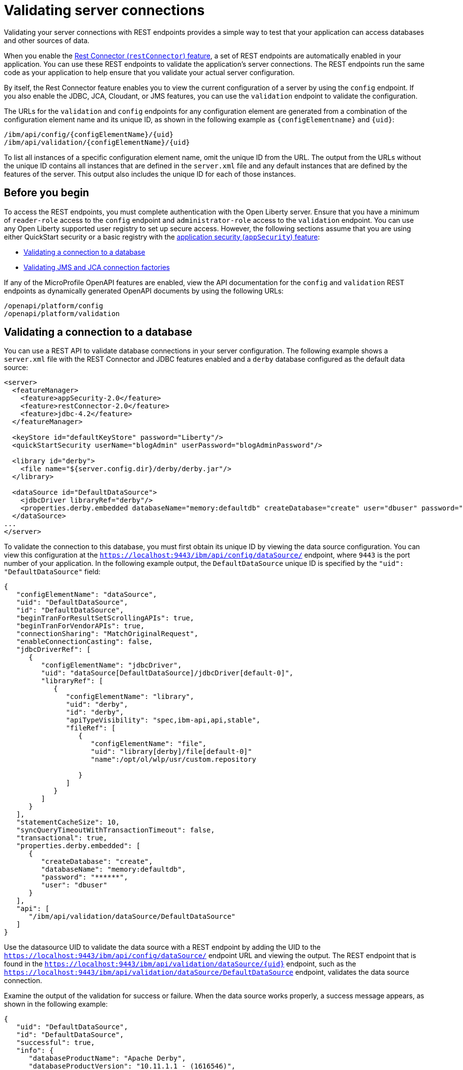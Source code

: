 // Copyright (c) 2020, 2021 IBM Corporation and others.
// Licensed under Creative Commons Attribution-NoDerivatives
// 4.0 International (CC BY-ND 4.0)
//   https://creativecommons.org/licenses/by-nd/4.0/
//
// Contributors:
//     IBM Corporation
//
:seo-description:
:page-layout: general-reference
:page-type: general
:seo-title: Validating server connections - OpenLiberty.io
= Validating server connections

Validating your server connections with REST endpoints provides a simple way to test that your application can access databases and other sources of data.

When you enable the xref:reference:feature/restConnector-2.0.adoc[Rest Connector (`restConnector`) feature], a set of REST endpoints are automatically enabled in your application. You can use these REST endpoints to validate the application's server connections. The REST endpoints run the same code as your application to help ensure that you validate your actual server configuration.

By itself, the Rest Connector feature enables you to view the current configuration of a server by using the `config` endpoint. If you also enable the JDBC, JCA, Cloudant, or JMS features, you can use the `validation` endpoint to validate the configuration.

The URLs for the `validation` and `config` endpoints for any configuration element are generated from a combination of the configuration element name and its unique ID, as shown in the following example as `{configElementname}` and `{uid}`:
----
/ibm/api/config/{configElementName}/{uid}
/ibm/api/validation/{configElementName}/{uid}
----

To list all instances of a specific configuration element name, omit the unique ID from the URL. The output from the URLs without the unique ID contains all instances that are defined in the `server.xml` file and any default instances that are defined by the features of the server. This output also includes the unique ID for each of those instances.

== Before you begin

To access the REST endpoints, you must complete authentication with the Open Liberty server. Ensure that you have a minimum of `reader-role` access to the `config` endpoint and `administrator-role` access to the `validation` endpoint. You can use any Open Liberty supported user registry to set up secure access. However, the following sections assume that you are using either QuickStart security or a basic registry with the xref:reference:feature/appSecurity-3.0.adoc[application security (`appSecurity`) feature]:

* <<Validating a connection to a database, Validating a connection to a database>>
* <<Validating JMS and JCA connection factories, Validating JMS and JCA connection factories>>

If any of the MicroProfile OpenAPI features are enabled, view the API documentation for the `config` and `validation` REST endpoints as dynamically generated OpenAPI documents by using the following URLs:

----
/openapi/platform/config
/openapi/platform/validation
----



== Validating a connection to a database

You can use a REST API to validate database connections in your server configuration. The following example shows a `server.xml` file with the REST Connector and JDBC features enabled and a `derby` database configured as the default data source:
[source,xml]
----
<server>
  <featureManager>
    <feature>appSecurity-2.0</feature>
    <feature>restConnector-2.0</feature>
    <feature>jdbc-4.2</feature>
  </featureManager>

  <keyStore id="defaultKeyStore" password="Liberty"/>
  <quickStartSecurity userName="blogAdmin" userPassword="blogAdminPassword"/>

  <library id="derby">
    <file name="${server.config.dir}/derby/derby.jar"/>
  </library>

  <dataSource id="DefaultDataSource">
    <jdbcDriver libraryRef="derby"/>
    <properties.derby.embedded databaseName="memory:defaultdb" createDatabase="create" user="dbuser" password="dbpass"/>
  </dataSource>
...
</server>
----

To validate the connection to this database, you must first obtain its unique ID by viewing the data source configuration. You can view this configuration at the `https://localhost:9443/ibm/api/config/dataSource/` endpoint, where `9443` is the port number of your application. In the following example output, the `DefaultDataSource` unique ID is specified by the `"uid": "DefaultDataSource"` field:

----
{
   "configElementName": "dataSource",
   "uid": "DefaultDataSource",
   "id": "DefaultDataSource",
   "beginTranForResultSetScrollingAPIs": true,
   "beginTranForVendorAPIs": true,
   "connectionSharing": "MatchOriginalRequest",
   "enableConnectionCasting": false,
   "jdbcDriverRef": [
      {
         "configElementName": "jdbcDriver",
         "uid": "dataSource[DefaultDataSource]/jdbcDriver[default-0]",
         "libraryRef": [
            {
               "configElementName": "library",
               "uid": "derby",
               "id": "derby",
               "apiTypeVisibility": "spec,ibm-api,api,stable",
               "fileRef": [
                  {
                     "configElementName": "file",
                     "uid": "library[derby]/file[default-0]"
                     "name":/opt/ol/wlp/usr/custom.repository

                  }
               ]
            }
         ]
      }
   ],
   "statementCacheSize": 10,
   "syncQueryTimeoutWithTransactionTimeout": false,
   "transactional": true,
   "properties.derby.embedded": [
      {
         "createDatabase": "create",
         "databaseName": "memory:defaultdb",
         "password": "******",
         "user": "dbuser"
      }
   ],
   "api": [
      "/ibm/api/validation/dataSource/DefaultDataSource"
   ]
}
----

Use the datasource UID to validate the data source with a REST endpoint by adding the UID to the `https://localhost:9443/ibm/api/config/dataSource/` endpoint URL and viewing the output. The REST endpoint that is found in the `https://localhost:9443/ibm/api/validation/dataSource/{uid}` endpoint, such as the `https://localhost:9443/ibm/api/validation/dataSource/DefaultDataSource` endpoint, validates the data source connection.

Examine the output of the validation for success or failure. When the data source works properly, a success message appears, as shown in the following example:

----
{
   "uid": "DefaultDataSource",
   "id": "DefaultDataSource",
   "successful": true,
   "info": {
      "databaseProductName": "Apache Derby",
      "databaseProductVersion": "10.11.1.1 - (1616546)",
      "jdbcDriverName": "Apache Derby Embedded JDBC Driver",
      "jdbcDriverVersion": "10.11.1.1 - (1616546)",
      "schema": "DBUSER",
      "user": "dbuser"
   }
}
----

If the data source has a problem, a failure message displays, and details about the failure are displayed. In the following example, the `<jdbcDriver>` element references a `<library>` element that does not contain a valid `Datasource` implementation, which results in a failure:

----
{
  "uid": "DefaultDataSource",
  "id": "DefaultDataSource",
  "failure": {
    "class": "java.sql.SQLNonTransientException",
    "stack": [
      "com.ibm.ws.sage.xyz.service.classNotFound",
      "com.ibm.ws.sage.xyz.service.create",
      "com.ibm.ws.sage.xyz.service.createDefaultDataSource",
      // stack trace cut short
      "java.lang.Thread.run(Thread.java:785)"
    ],
    "cause": {
      "class": "java.lang.ClassNotFoundException",
      "message": "org.apache.derby.jdbc.EmbeddedXADataSource40",
      "stack": [
        "com.ibm.ws.classloading.internal.AppClassLoader.findClassCommonLibraryClassLoaders(AppClassLoader.java:499)",
        // stack trace cut short
        "java.lang.Thread.run(Thread.java:785)"
      ]
    }
  }
}
----

Cloudant databases can also be viewed and validated. For more information, see the xref:reference:feature/cloudant-1.0.adoc[Cloudant Integration] feature.

== Validating JMS and JCA connection factories
You can use a REST API to validate xref:reference:feature/jms-2.0.adoc[Java Message Service (JMS)] and xref:reference:feature/jca-1.7.adoc[Java Connector Architecture (JCA)] connection factories. The following example shows a JCA connection factory configuration with the REST Connector and JCA features enabled in the `server.xml` file:
[source,xml]
----
<server>
  <featureManager>
    <feature>appSecurity-2.0</feature>
    <feature>restConnector-2.0</feature>
    <feature>jca-1.7</feature>
  </featureManager>

  <keyStore id="defaultKeyStore" password="Liberty"/>

  <basicRegistry>
    <user name="blogAdmin" password="blogAdminPwd" />
    <user name="blogReader" password="blogReaderPwd" />
    <user name="blogUser" password="blogUserPwd" />
  </basicRegistry>
  <administrator-role>
    <user>blogAdmin</user>
  </administrator-role>
  <reader-role>
    <user>blogReader</user>
  </reader-role>

  <authData id="auth2" user="containerAuthUser2" password="2containerAuthUser"/>

  <connectionFactory id="cf1" jndiName="eis/cf1">
    <containerAuthData user="containerAuthUser1" password="1containerAuthUser"/>
    <properties.TestValidationAdapter.ConnectionFactory hostName="myhost.openliberty.io" portNumber="9876"/>
  </connectionFactory>
...
</server>
----

To validate the connection to this connection factory, you must first determine the the unique id (UID) of the connection factory by viewing the connection factory configuration. You can view the configuration at the `https://localhost:9443/ibm/api/config/connectionFactory` endpoint, where `9443` is the port number of your application. In the following example output, the UID of the JCA connection factory is specified by the `"uid": "cf1"` field in the endpoint output:

----
[
   {
      "configElementName": "connectionFactory",
      "uid": "cf1",
      "id": "cf1",
      "jndiName": "eis/cf1",
      "containerAuthDataRef": [
         {
            "configElementName": "containerAuthData",
            "uid": "connectionFactory[cf1]/containerAuthData[default-0]",
            "password": "******",
            "user": "containerAuthUser1"
         }
      ],
      "properties.TestValidationAdapter.ConnectionFactory": [
         {
            "hostName": "myhost.openliberty.io",
            "password": "******",
            "portNumber": 9876,
            "userName": "DefaultUserName"
         }
      ]
   }
]
----

Use the connection factory UID to validate the connection factory with a REST endpoint by adding the UID to the `https://localhost:9443/ibm/api/config/connectionFactory` endpoint URL and viewing the output. The REST endpoints that validate a connection factory can be found at the `https://localhost:9443/ibm/api/validation/connectionFactory/{uid}` endpoint.


Validation of a connection factory supports both container and application authentication by including the `auth` parameter in the endpoint URL. Additionally, when you use the `?auth=application` parameter, a user can be specified by including the `X-Validation-User` and `X-Validation-Password` headers. The `X-Validation-User` and `X-Validation-Password` headers provide a username and password when you are not using container authentication to validate the connection. The authentication alias can be specified by using the `authAlias` parameter in an endpoint URL, such as `https://localhost:9443/ibm/api/validation/connectionFactory/cf1?auth=container&authAlias=auth2`.

You can use the `https://localhost:9443/ibm/api/validation/connectionFactory/cf1?auth=container` endpoint URL to test the `cf1` UID with container authentication. Examine the output of the validation for success or failure. When the connection factory works properly, a success message appears as shown in the following example:

----
{
   "uid": "cf1",
   "id": "cf1",
   "jndiName": "eis/cf1",
   "successful": true,
   "info": {
      "resourceAdapterName": "TestValidationAdapter",
      "resourceAdapterVersion": "28.45.53",
      "resourceAdapterJCASupport": "1.7",
      "resourceAdapterVendor": "OpenLiberty",
      "resourceAdapterDescription": "This tiny resource adapter doesn't do much at all.",
      "eisProductName": "TestValidationEIS",
      "eisProductVersion": "33.56.65",
      "user": "containerAuthUser1"
   }
}
----
